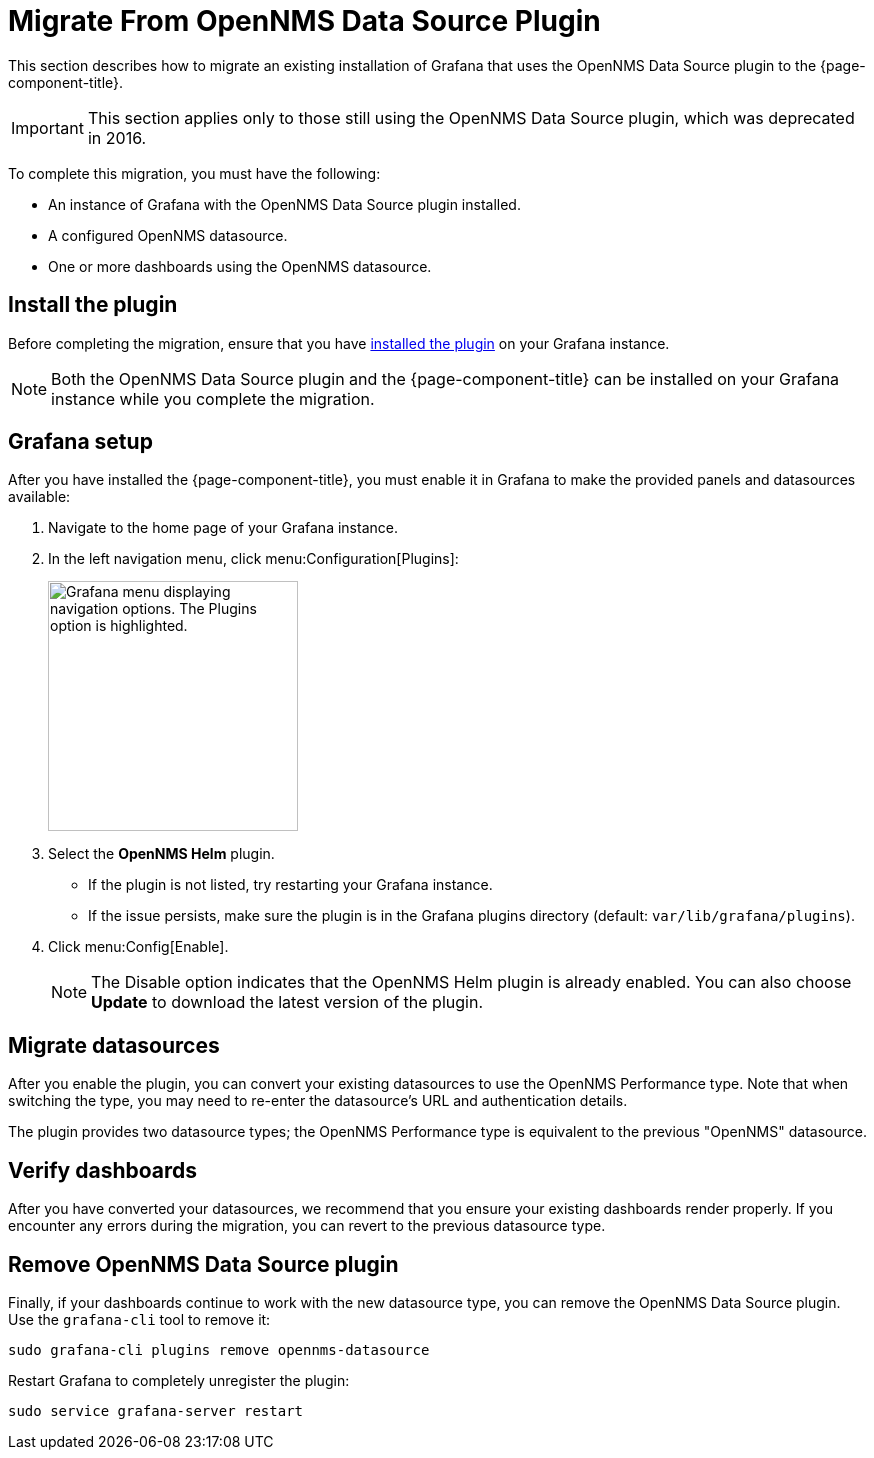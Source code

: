 
= Migrate From OpenNMS Data Source Plugin

This section describes how to migrate an existing installation of Grafana that uses the OpenNMS Data Source plugin to the {page-component-title}.

IMPORTANT: This section applies only to those still using the OpenNMS Data Source plugin, which was deprecated in 2016.

To complete this migration, you must have the following:

* An instance of Grafana with the OpenNMS Data Source plugin installed.
* A configured OpenNMS datasource.
* One or more dashboards using the OpenNMS datasource.

== Install the plugin

Before completing the migration, ensure that you have xref:installation:requirements.adoc[installed the plugin] on your Grafana instance.

NOTE: Both the OpenNMS Data Source plugin and the {page-component-title} can be installed on your Grafana instance while you complete the migration.

== Grafana setup

After you have installed the {page-component-title}, you must enable it in Grafana to make the provided panels and datasources available:

. Navigate to the home page of your Grafana instance.
. In the left navigation menu, click menu:Configuration[Plugins]:
+
image::gf-plugins.png["Grafana menu displaying navigation options. The Plugins option is highlighted.", 250]

. Select the *OpenNMS Helm* plugin.
** If the plugin is not listed, try restarting your Grafana instance.
** If the issue persists, make sure the plugin is in the Grafana plugins directory (default: `var/lib/grafana/plugins`).
. Click menu:Config[Enable].
+
NOTE: The Disable option indicates that the OpenNMS Helm plugin is already enabled.
You can also choose *Update* to download the latest version of the plugin.

== Migrate datasources

After you enable the plugin, you can convert your existing datasources to use the OpenNMS Performance type.
Note that when switching the type, you may need to re-enter the datasource's URL and authentication details.

The plugin provides two datasource types; the OpenNMS Performance type is equivalent to the previous "OpenNMS" datasource.

== Verify dashboards

After you have converted your datasources, we recommend that you ensure your existing dashboards render properly.
If you encounter any errors during the migration, you can revert to the previous datasource type.

== Remove OpenNMS Data Source plugin

Finally, if your dashboards continue to work with the new datasource type, you can remove the OpenNMS Data Source plugin.
Use the `grafana-cli` tool to remove it:

[source, console]
sudo grafana-cli plugins remove opennms-datasource

Restart Grafana to completely unregister the plugin:

[source, console]
sudo service grafana-server restart
